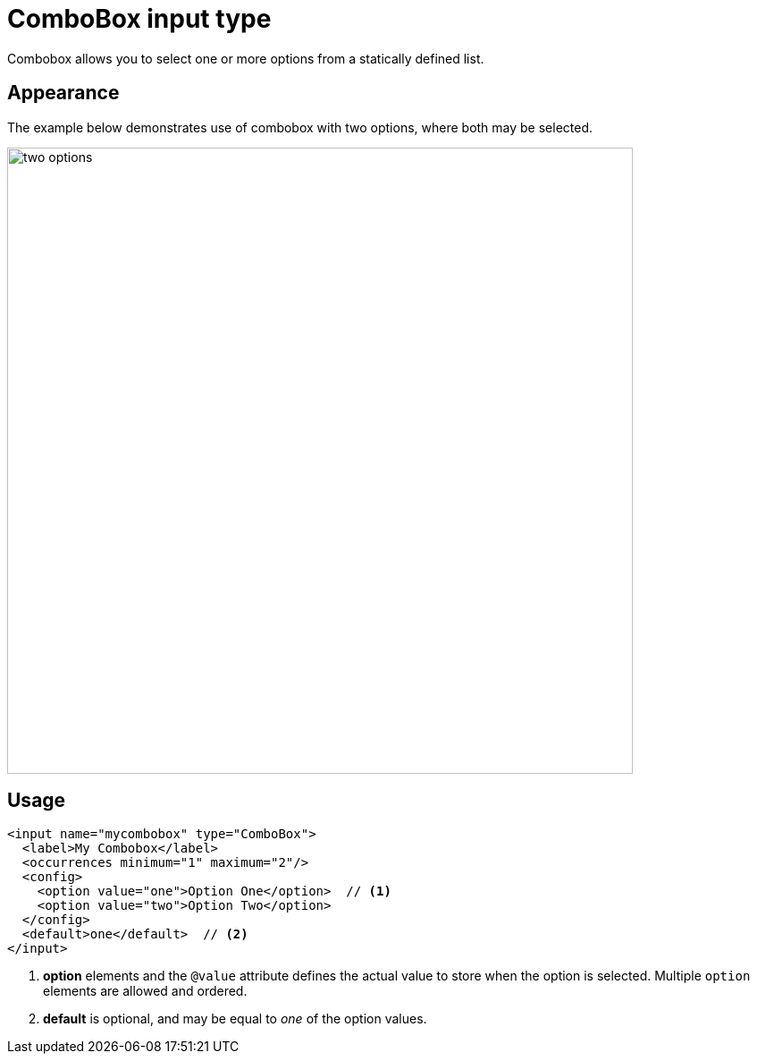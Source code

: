 = ComboBox input type

:imagesdir: images
:toc: right
:y: icon:check[role="green"]
:n: icon:times[role="red"]

Combobox allows you to select one or more options from a statically defined list.

== Appearance

The example below demonstrates use of combobox with two options, where both may be selected.

image::Combobox.png[two options, both can be selected via checkboxes, 700]

== Usage

[source,xml]
----
<input name="mycombobox" type="ComboBox">
  <label>My Combobox</label>
  <occurrences minimum="1" maximum="2"/>
  <config>
    <option value="one">Option One</option>  // <1>
    <option value="two">Option Two</option>
  </config>
  <default>one</default>  // <2>
</input>
----
<1> *option* elements and the `@value` attribute defines the actual value to store when the option is selected. Multiple `option` elements are allowed and ordered.
<2> *default* is optional, and may be equal to _one_ of the option values.

